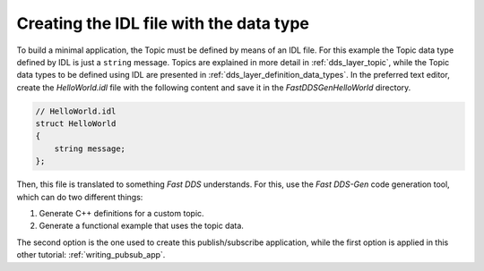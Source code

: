 Creating the IDL file with the data type
----------------------------------------

To build a minimal application, the Topic must be defined by means of an IDL file.
For this example the Topic data type defined by IDL is just a ``string`` message.
Topics are explained in more detail in :ref:`dds_layer_topic`, while the Topic data types to be defined using IDL are
presented in :ref:`dds_layer_definition_data_types`.
In the preferred text editor, create the *HelloWorld.idl* file with the following content and save it in the
*FastDDSGenHelloWorld* directory.

.. code-block:: omg-idl

    // HelloWorld.idl
    struct HelloWorld
    {
        string message;
    };

Then, this file is translated to something *Fast DDS* understands.
For this, use the *Fast DDS-Gen* code generation tool, which can do two different things:

1. Generate C++ definitions for a custom topic.
2. Generate a functional example that uses the topic data.

The second option is the one used to create this publish/subscribe application, while the first option is applied
in this other tutorial: :ref:`writing_pubsub_app`.

